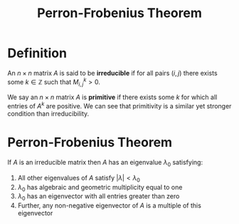 #+TITLE: Perron-Frobenius Theorem

* Definition

An \( n \times n \) matrix \( A \) is said to be *irreducible* if for all pairs \( (i, j) \) there exists some \( k \in \mathbb{Z} \) such that \( M_{i, j}^k > 0 \).

We say an \( n \times n \) matrix \( A \) is *primitive* if there exists some \( k \) for which all entries of \( A^k \) are positive. We can see that primitivity is a similar yet stronger condition than irreducibility.

* Perron-Frobenius Theorem

If \( A \) is an irreducible matrix then \( A \) has an eigenvalue \( \lambda_0 \) satisfying:

1. All other eigenvalues of \( A \) satisfy \( |\lambda| < \lambda_0 \)
2. \( \lambda_0 \) has algebraic and geometric multiplicity equal to one
3. \( \lambda_0 \) has an eigenvector with all entries greater than zero
4. Further, any non-negative eigenvector of \( A \) is a multiple of this eigenvector

